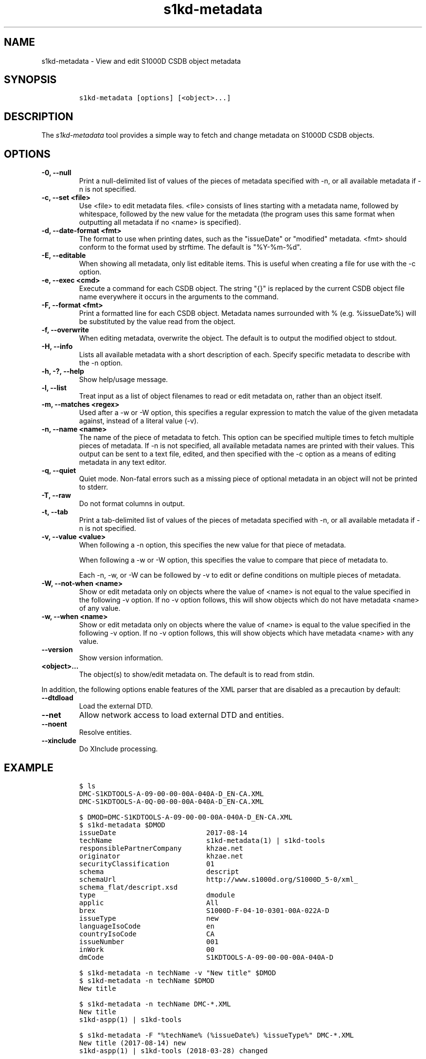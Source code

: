.\" Automatically generated by Pandoc 2.3.1
.\"
.TH "s1kd\-metadata" "1" "2019\-12\-13" "" "s1kd\-tools"
.hy
.SH NAME
.PP
s1kd\-metadata \- View and edit S1000D CSDB object metadata
.SH SYNOPSIS
.IP
.nf
\f[C]
s1kd\-metadata\ [options]\ [<object>...]
\f[]
.fi
.SH DESCRIPTION
.PP
The \f[I]s1kd\-metadata\f[] tool provides a simple way to fetch and
change metadata on S1000D CSDB objects.
.SH OPTIONS
.TP
.B \-0, \-\-null
Print a null\-delimited list of values of the pieces of metadata
specified with \-n, or all available metadata if \-n is not specified.
.RS
.RE
.TP
.B \-c, \-\-set <file>
Use <file> to edit metadata files.
<file> consists of lines starting with a metadata name, followed by
whitespace, followed by the new value for the metadata (the program uses
this same format when outputting all metadata if no <name> is
specified).
.RS
.RE
.TP
.B \-d, \-\-date\-format <fmt>
The format to use when printing dates, such as the "issueDate" or
"modified" metadata.
<fmt> should conform to the format used by strftime.
The default is "%Y\-%m\-%d".
.RS
.RE
.TP
.B \-E, \-\-editable
When showing all metadata, only list editable items.
This is useful when creating a file for use with the \-c option.
.RS
.RE
.TP
.B \-e, \-\-exec <cmd>
Execute a command for each CSDB object.
The string "{}" is replaced by the current CSDB object file name
everywhere it occurs in the arguments to the command.
.RS
.RE
.TP
.B \-F, \-\-format <fmt>
Print a formatted line for each CSDB object.
Metadata names surrounded with % (e.g.
%issueDate%) will be substituted by the value read from the object.
.RS
.RE
.TP
.B \-f, \-\-overwrite
When editing metadata, overwrite the object.
The default is to output the modified object to stdout.
.RS
.RE
.TP
.B \-H, \-\-info
Lists all available metadata with a short description of each.
Specify specific metadata to describe with the \-n option.
.RS
.RE
.TP
.B \-h, \-?, \-\-help
Show help/usage message.
.RS
.RE
.TP
.B \-l, \-\-list
Treat input as a list of object filenames to read or edit metadata on,
rather than an object itself.
.RS
.RE
.TP
.B \-m, \-\-matches <regex>
Used after a \-w or \-W option, this specifies a regular expression to
match the value of the given metadata against, instead of a literal
value (\-v).
.RS
.RE
.TP
.B \-n, \-\-name <name>
The name of the piece of metadata to fetch.
This option can be specified multiple times to fetch multiple pieces of
metadata.
If \-n is not specified, all available metadata names are printed with
their values.
This output can be sent to a text file, edited, and then specified with
the \-c option as a means of editing metadata in any text editor.
.RS
.RE
.TP
.B \-q, \-\-quiet
Quiet mode.
Non\-fatal errors such as a missing piece of optional metadata in an
object will not be printed to stderr.
.RS
.RE
.TP
.B \-T, \-\-raw
Do not format columns in output.
.RS
.RE
.TP
.B \-t, \-\-tab
Print a tab\-delimited list of values of the pieces of metadata
specified with \-n, or all available metadata if \-n is not specified.
.RS
.RE
.TP
.B \-v, \-\-value <value>
When following a \-n option, this specifies the new value for that piece
of metadata.
.RS
.PP
When following a \-w or \-W option, this specifies the value to compare
that piece of metadata to.
.PP
Each \-n, \-w, or \-W can be followed by \-v to edit or define
conditions on multiple pieces of metadata.
.RE
.TP
.B \-W, \-\-not\-when <name>
Show or edit metadata only on objects where the value of <name> is not
equal to the value specified in the following \-v option.
If no \-v option follows, this will show objects which do not have
metadata <name> of any value.
.RS
.RE
.TP
.B \-w, \-\-when <name>
Show or edit metadata only on objects where the value of <name> is equal
to the value specified in the following \-v option.
If no \-v option follows, this will show objects which have metadata
<name> with any value.
.RS
.RE
.TP
.B \-\-version
Show version information.
.RS
.RE
.TP
.B <object>...
The object(s) to show/edit metadata on.
The default is to read from stdin.
.RS
.RE
.PP
In addition, the following options enable features of the XML parser
that are disabled as a precaution by default:
.TP
.B \-\-dtdload
Load the external DTD.
.RS
.RE
.TP
.B \-\-net
Allow network access to load external DTD and entities.
.RS
.RE
.TP
.B \-\-noent
Resolve entities.
.RS
.RE
.TP
.B \-\-xinclude
Do XInclude processing.
.RS
.RE
.SH EXAMPLE
.IP
.nf
\f[C]
$\ ls
DMC\-S1KDTOOLS\-A\-09\-00\-00\-00A\-040A\-D_EN\-CA.XML
DMC\-S1KDTOOLS\-A\-0Q\-00\-00\-00A\-040A\-D_EN\-CA.XML

$\ DMOD=DMC\-S1KDTOOLS\-A\-09\-00\-00\-00A\-040A\-D_EN\-CA.XML
$\ s1kd\-metadata\ $DMOD
issueDate\ \ \ \ \ \ \ \ \ \ \ \ \ \ \ \ \ \ \ \ \ \ 2017\-08\-14
techName\ \ \ \ \ \ \ \ \ \ \ \ \ \ \ \ \ \ \ \ \ \ \ s1kd\-metadata(1)\ |\ s1kd\-tools
responsiblePartnerCompany\ \ \ \ \ \ khzae.net
originator\ \ \ \ \ \ \ \ \ \ \ \ \ \ \ \ \ \ \ \ \ khzae.net
securityClassification\ \ \ \ \ \ \ \ \ 01
schema\ \ \ \ \ \ \ \ \ \ \ \ \ \ \ \ \ \ \ \ \ \ \ \ \ descript
schemaUrl\ \ \ \ \ \ \ \ \ \ \ \ \ \ \ \ \ \ \ \ \ \ http://www.s1000d.org/S1000D_5\-0/xml_
schema_flat/descript.xsd
type\ \ \ \ \ \ \ \ \ \ \ \ \ \ \ \ \ \ \ \ \ \ \ \ \ \ \ dmodule
applic\ \ \ \ \ \ \ \ \ \ \ \ \ \ \ \ \ \ \ \ \ \ \ \ \ All
brex\ \ \ \ \ \ \ \ \ \ \ \ \ \ \ \ \ \ \ \ \ \ \ \ \ \ \ S1000D\-F\-04\-10\-0301\-00A\-022A\-D
issueType\ \ \ \ \ \ \ \ \ \ \ \ \ \ \ \ \ \ \ \ \ \ new
languageIsoCode\ \ \ \ \ \ \ \ \ \ \ \ \ \ \ \ en
countryIsoCode\ \ \ \ \ \ \ \ \ \ \ \ \ \ \ \ \ CA
issueNumber\ \ \ \ \ \ \ \ \ \ \ \ \ \ \ \ \ \ \ \ 001
inWork\ \ \ \ \ \ \ \ \ \ \ \ \ \ \ \ \ \ \ \ \ \ \ \ \ 00
dmCode\ \ \ \ \ \ \ \ \ \ \ \ \ \ \ \ \ \ \ \ \ \ \ \ \ S1KDTOOLS\-A\-09\-00\-00\-00A\-040A\-D

$\ s1kd\-metadata\ \-n\ techName\ \-v\ "New\ title"\ $DMOD
$\ s1kd\-metadata\ \-n\ techName\ $DMOD
New\ title

$\ s1kd\-metadata\ \-n\ techName\ DMC\-*.XML
New\ title
s1kd\-aspp(1)\ |\ s1kd\-tools

$\ s1kd\-metadata\ \-F\ "%techName%\ (%issueDate%)\ %issueType%"\ DMC\-*.XML
New\ title\ (2017\-08\-14)\ new
s1kd\-aspp(1)\ |\ s1kd\-tools\ (2018\-03\-28)\ changed

$\ s1kd\-metadata\ \-F\ "%techName%"\ \-w\ subSubSystemCode\ \-v\ Q\ DMC\-*.XML
s1kd\-aspp(1)\ |\ s1kd\-tools

$\ s1kd\-metadata\ \-n\ path\ \-w\ subSystemCode\ \-v\ Q
DMC\-S1KDTOOLS\-A\-0Q\-00\-00\-00A\-040A\-D_EN\-CA.XML

$\ s1kd\-metadata\ \-n\ path\ \-W\ subSystemCode\ \-v\ Q
DMC\-S1KDTOOLS\-A\-09\-00\-00\-00A\-040A\-D_EN\-CA.XML

$\ s1kd\-metadata\ \-n\ path\ \-w\ subSystemCode\ \-m\ [0\-9]
DMC\-S1KDTOOLS\-A\-09\-00\-00\-00A\-040A\-D_EN\-CA.XML
\f[]
.fi
.SH AUTHORS
khzae.net.
